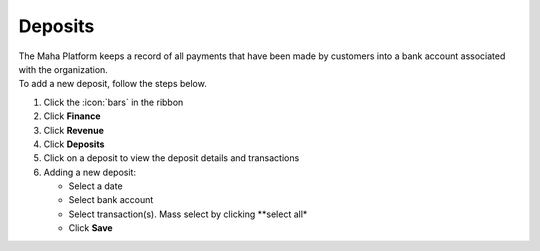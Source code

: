 Deposits
========

| The Maha Platform keeps a record of all payments that have been made by customers into a bank account associated with the organization.
| To add a new deposit, follow the steps below.

#. Click the :icon:`bars` in the ribbon
#. Click **Finance**
#. Click **Revenue**
#. Click **Deposits**
#. Click on a deposit to view the deposit details and transactions
#. Adding a new deposit:

   * Select a date
   * Select bank account
   * Select transaction(s). Mass select by clicking **select all*
   * Click **Save**
